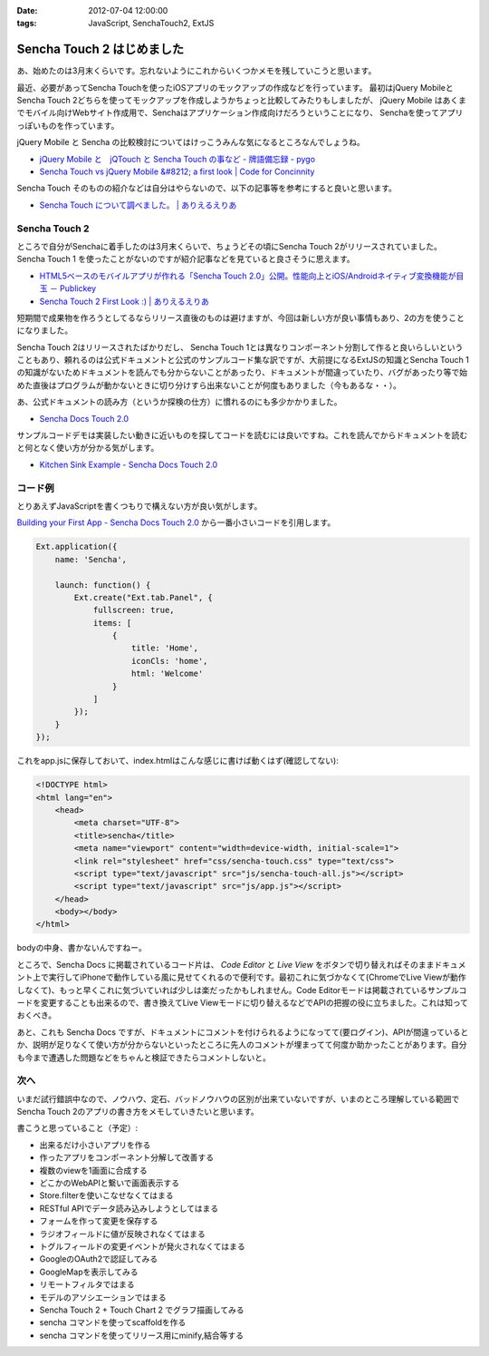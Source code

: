 :date: 2012-07-04 12:00:00
:tags: JavaScript, SenchaTouch2, ExtJS

============================================
Sencha Touch 2 はじめました
============================================

あ、始めたのは3月末くらいです。忘れないようにこれからいくつかメモを残していこうと思います。

最近、必要があってSencha Touchを使ったiOSアプリのモックアップの作成などを行っています。
最初はjQuery MobileとSencha Touch 2どちらを使ってモックアップを作成しようかちょっと比較してみたりもしましたが、
jQuery Mobile はあくまでモバイル向けWebサイト作成用で、Senchaはアプリケーション作成向けだろうということになり、
Senchaを使ってアプリっぽいものを作っています。

jQuery Mobile と Sencha の比較検討についてはけっこうみんな気になるところなんでしょうね。

* `jQuery Mobile と　jQTouch と Sencha Touch の事など - 牌語備忘録 - pygo <http://d.hatena.ne.jp/CortYuming/20110924/p1>`__
* `Sencha Touch vs jQuery Mobile &#8212; a first look | Code for Concinnity <http://cfc.kizzx2.com/index.php/sencha-touch-vs-jquery-mobile-a-first-look/>`__

Sencha Touch そのものの紹介などは自分はやらないので、以下の記事等を参考にすると良いと思います。

* `Sencha Touch について調べました。 | ありえるえりあ <http://dev.ariel-networks.com/wp/archives/973>`__


Sencha Touch 2
===================

ところで自分がSenchaに着手したのは3月末くらいで、ちょうどその頃にSencha Touch 2がリリースされていました。
Sencha Touch 1 を使ったことがないのですが紹介記事などを見ていると良さそうに思えます。

* `HTML5ベースのモバイルアプリが作れる「Sencha Touch 2.0」公開。性能向上とiOS/Androidネイティブ変換機能が目玉 － Publickey <http://www.publickey1.jp/blog/12/html5sencha_touch_20iosandroid.html>`__
* `Sencha Touch 2 First Look :) | ありえるえりあ <http://dev.ariel-networks.com/wp/archives/1056>`__

短期間で成果物を作ろうとしてるならリリース直後のものは避けますが、今回は新しい方が良い事情もあり、2の方を使うことになりました。

Sencha Touch 2はリリースされたばかりだし、 Sencha Touch 1とは異なりコンポーネント分割して作ると良いらしいということもあり、頼れるのは公式ドキュメントと公式のサンプルコード集な訳ですが、大前提になるExtJSの知識とSencha Touch 1の知識がないためドキュメントを読んでも分からないことがあったり、ドキュメントが間違っていたり、バグがあったり等で始めた直後はプログラムが動かないときに切り分けすら出来ないことが何度もありました（今もあるな・・）。

あ、公式ドキュメントの読み方（というか探検の仕方）に慣れるのにも多少かかりました。

* `Sencha Docs Touch 2.0 <http://docs.sencha.com/touch/2-0/>`__

サンプルコードデモは実装したい動きに近いものを探してコードを読むには良いですね。これを読んでからドキュメントを読むと何となく使い方が分かる気がします。

* `Kitchen Sink Example - Sencha Docs Touch 2.0 <http://docs.sencha.com/touch/2-0/#!/example/kitchen-sink>`__


コード例
============
とりあえずJavaScriptを書くつもりで構えない方が良い気がします。

`Building your First App - Sencha Docs Touch 2.0 <http://docs.sencha.com/touch/2-0/#!/guide/first_app>`__ から一番小さいコードを引用します。

.. code-block:: javascript

   Ext.application({
       name: 'Sencha',

       launch: function() {
           Ext.create("Ext.tab.Panel", {
               fullscreen: true,
               items: [
                   {
                       title: 'Home',
                       iconCls: 'home',
                       html: 'Welcome'
                   }
               ]
           });
       }
   });

これをapp.jsに保存しておいて、index.htmlはこんな感じに書けば動くはず(確認してない):

.. code-block:: html

   <!DOCTYPE html>
   <html lang="en">
       <head>
           <meta charset="UTF-8">
           <title>sencha</title>
           <meta name="viewport" content="width=device-width, initial-scale=1">
           <link rel="stylesheet" href="css/sencha-touch.css" type="text/css">
           <script type="text/javascript" src="js/sencha-touch-all.js"></script>
           <script type="text/javascript" src="js/app.js"></script>
       </head>
       <body></body>
   </html>

bodyの中身、書かないんですねー。

ところで、Sencha Docs に掲載されているコード片は、 `Code Editor` と `Live View` をボタンで切り替えればそのままドキュメント上で実行してiPhoneで動作している風に見せてくれるので便利です。最初これに気づかなくて(ChromeでLive Viewが動作しなくて)、もっと早くこれに気づいていれば少しは楽だったかもしれません。Code Editorモードは掲載されているサンプルコードを変更することも出来るので、書き換えてLive Viewモードに切り替えるなどでAPIの把握の役に立ちました。これは知っておくべき。

あと、これも Sencha Docs ですが、ドキュメントにコメントを付けられるようになってて(要ログイン)、APIが間違っているとか、説明が足りなくて使い方が分からないといったところに先人のコメントが埋まってて何度か助かったことがあります。自分も今まで遭遇した問題などをちゃんと検証できたらコメントしないと。

次へ
======

いまだ試行錯誤中なので、ノウハウ、定石、バッドノウハウの区別が出来ていないですが、いまのところ理解している範囲でSencha Touch 2のアプリの書き方をメモしていきたいと思います。

書こうと思っていること（予定）:

* 出来るだけ小さいアプリを作る
* 作ったアプリをコンポーネント分解して改善する
* 複数のviewを1画面に合成する
* どこかのWebAPIと繋いで画面表示する
* Store.filterを使いこなせなくてはまる
* RESTful APIでデータ読み込みしようとしてはまる
* フォームを作って変更を保存する
* ラジオフィールドに値が反映されなくてはまる
* トグルフィールドの変更イベントが発火されなくてはまる
* GoogleのOAuth2で認証してみる
* GoogleMapを表示してみる
* リモートフィルタではまる
* モデルのアソシエーションではまる
* Sencha Touch 2 + Touch Chart 2 でグラフ描画してみる
* sencha コマンドを使ってscaffoldを作る
* sencha コマンドを使ってリリース用にminify,結合等する

